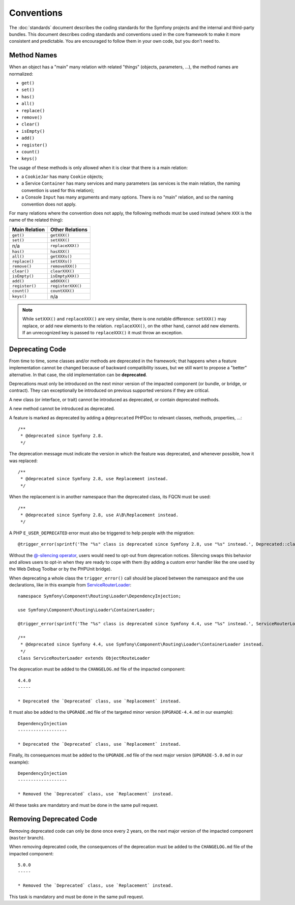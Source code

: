 Conventions
===========

The :doc:`standards` document describes the coding standards for the Symfony
projects and the internal and third-party bundles. This document describes
coding standards and conventions used in the core framework to make it more
consistent and predictable. You are encouraged to follow them in your own
code, but you don't need to.

Method Names
------------

When an object has a "main" many relation with related "things"
(objects, parameters, ...), the method names are normalized:

* ``get()``
* ``set()``
* ``has()``
* ``all()``
* ``replace()``
* ``remove()``
* ``clear()``
* ``isEmpty()``
* ``add()``
* ``register()``
* ``count()``
* ``keys()``

The usage of these methods is only allowed when it is clear that there
is a main relation:

* a ``CookieJar`` has many ``Cookie`` objects;

* a Service ``Container`` has many services and many parameters (as services
  is the main relation, the naming convention is used for this relation);

* a Console ``Input`` has many arguments and many options. There is no "main"
  relation, and so the naming convention does not apply.

For many relations where the convention does not apply, the following methods
must be used instead (where ``XXX`` is the name of the related thing):

+----------------+-------------------+
| Main Relation  | Other Relations   |
+================+===================+
| ``get()``      | ``getXXX()``      |
+----------------+-------------------+
| ``set()``      | ``setXXX()``      |
+----------------+-------------------+
| n/a            | ``replaceXXX()``  |
+----------------+-------------------+
| ``has()``      | ``hasXXX()``      |
+----------------+-------------------+
| ``all()``      | ``getXXXs()``     |
+----------------+-------------------+
| ``replace()``  | ``setXXXs()``     |
+----------------+-------------------+
| ``remove()``   | ``removeXXX()``   |
+----------------+-------------------+
| ``clear()``    | ``clearXXX()``    |
+----------------+-------------------+
| ``isEmpty()``  | ``isEmptyXXX()``  |
+----------------+-------------------+
| ``add()``      | ``addXXX()``      |
+----------------+-------------------+
| ``register()`` | ``registerXXX()`` |
+----------------+-------------------+
| ``count()``    | ``countXXX()``    |
+----------------+-------------------+
| ``keys()``     | n/a               |
+----------------+-------------------+

.. note::

    While ``setXXX()`` and ``replaceXXX()`` are very similar, there is one notable
    difference: ``setXXX()`` may replace, or add new elements to the relation.
    ``replaceXXX()``, on the other hand, cannot add new elements. If an unrecognized
    key is passed to ``replaceXXX()`` it must throw an exception.

.. _contributing-code-conventions-deprecations:

Deprecating Code
----------------

From time to time, some classes and/or methods are deprecated in the
framework; that happens when a feature implementation cannot be changed
because of backward compatibility issues, but we still want to propose a
"better" alternative. In that case, the old implementation can be **deprecated**.

Deprecations must only be introduced on the next minor version of the impacted
component (or bundle, or bridge, or contract).
They can exceptionally be introduced on previous supported versions if they are critical.

A new class (or interface, or trait) cannot be introduced as deprecated, or
contain deprecated methods.

A new method cannot be introduced as deprecated.

A feature is marked as deprecated by adding a ``@deprecated`` PHPDoc to
relevant classes, methods, properties, ...::

    /**
     * @deprecated since Symfony 2.8.
     */

The deprecation message must indicate the version in which the feature was deprecated,
and whenever possible, how it was replaced::

    /**
     * @deprecated since Symfony 2.8, use Replacement instead.
     */

When the replacement is in another namespace than the deprecated class, its FQCN must be used::

    /**
     * @deprecated since Symfony 2.8, use A\B\Replacement instead.
     */

A PHP ``E_USER_DEPRECATED`` error must also be triggered to help people with the migration::

    @trigger_error(sprintf('The "%s" class is deprecated since Symfony 2.8, use "%s" instead.', Deprecated::class, Replacement::class), E_USER_DEPRECATED);

Without the `@-silencing operator`_, users would need to opt-out from deprecation
notices. Silencing swaps this behavior and allows users to opt-in when they are
ready to cope with them (by adding a custom error handler like the one used by
the Web Debug Toolbar or by the PHPUnit bridge).

.. _`@-silencing operator`: https://php.net/manual/en/language.operators.errorcontrol.php

When deprecating a whole class the ``trigger_error()`` call should be placed
between the namespace and the use declarations, like in this example from
`ServiceRouterLoader`_::

    namespace Symfony\Component\Routing\Loader\DependencyInjection;

    use Symfony\Component\Routing\Loader\ContainerLoader;

    @trigger_error(sprintf('The "%s" class is deprecated since Symfony 4.4, use "%s" instead.', ServiceRouterLoader::class, ContainerLoader::class), E_USER_DEPRECATED);

    /**
     * @deprecated since Symfony 4.4, use Symfony\Component\Routing\Loader\ContainerLoader instead.
     */
    class ServiceRouterLoader extends ObjectRouteLoader

.. _`ServiceRouterLoader`: https://github.com/symfony/symfony/blob/4.4/src/Symfony/Component/Routing/Loader/DependencyInjection/ServiceRouterLoader.php

The deprecation must be added to the ``CHANGELOG.md`` file of the impacted component::

    4.4.0
    -----

    * Deprecated the `Deprecated` class, use `Replacement` instead.

It must also be added to the ``UPGRADE.md`` file of the targeted minor version
(``UPGRADE-4.4.md`` in our example)::

    DependencyInjection
    -------------------

    * Deprecated the `Deprecated` class, use `Replacement` instead.

Finally, its consequences must be added to the ``UPGRADE.md`` file of the next major version
(``UPGRADE-5.0.md`` in our example)::

    DependencyInjection
    -------------------

    * Removed the `Deprecated` class, use `Replacement` instead.

All these tasks are mandatory and must be done in the same pull request.

Removing Deprecated Code
------------------------

Removing deprecated code can only be done once every 2 years, on the next major version of the
impacted component (``master`` branch).

When removing deprecated code, the consequences of the deprecation must be added to the ``CHANGELOG.md`` file
of the impacted component::

    5.0.0
    -----

    * Removed the `Deprecated` class, use `Replacement` instead.

This task is mandatory and must be done in the same pull request.
